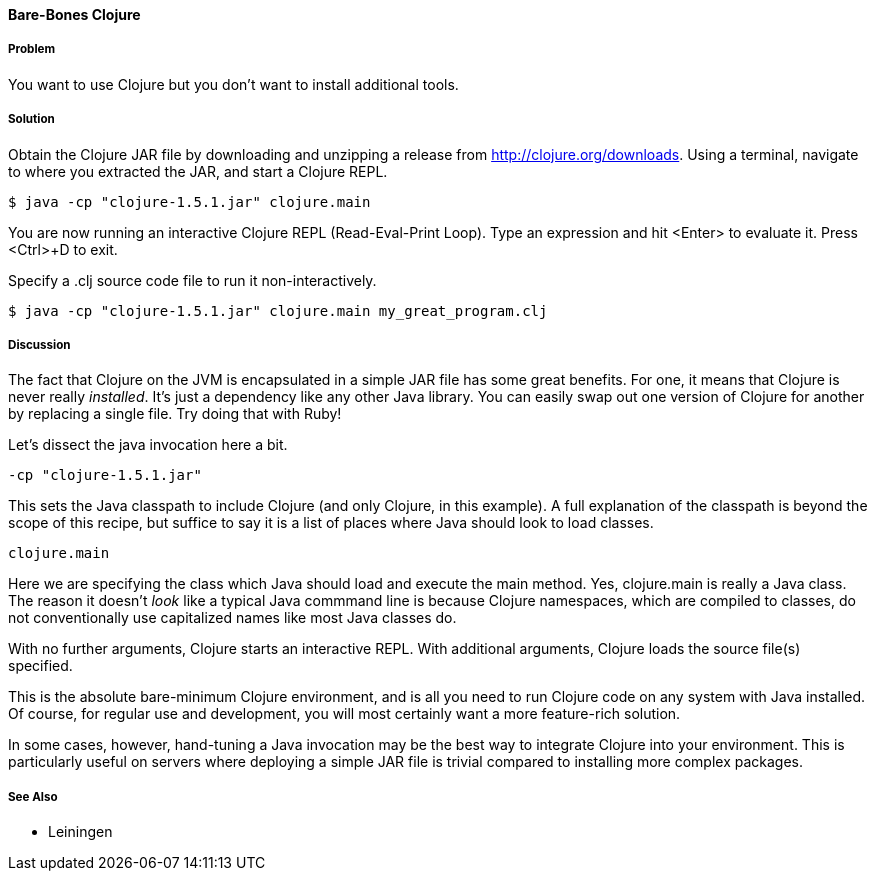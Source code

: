 ==== Bare-Bones Clojure

// By John Cromartie (jcromartie)

===== Problem

You want to use Clojure but you don't want to install additional
tools.

===== Solution

Obtain the Clojure JAR file by downloading and unzipping a release
from http://clojure.org/downloads. Using a terminal, navigate to
where you extracted the JAR, and start a Clojure REPL.

[source,console]
----
$ java -cp "clojure-1.5.1.jar" clojure.main
----

You are now running an interactive Clojure REPL (Read-Eval-Print
Loop). Type an expression and hit <Enter> to evaluate it. Press
<Ctrl>+D to exit.

Specify a +.clj+ source code file to run it non-interactively.

[source,console]
----
$ java -cp "clojure-1.5.1.jar" clojure.main my_great_program.clj
----

===== Discussion

The fact that Clojure on the JVM is encapsulated in a simple JAR file
has some great benefits. For one, it means that Clojure is never
really _installed_. It's just a dependency like any other Java
library. You can easily swap out one version of Clojure for another by
replacing a single file. Try doing that with Ruby!

Let's dissect the +java+ invocation here a bit.

[source,console]
----
-cp "clojure-1.5.1.jar"
----

This sets the Java classpath to include Clojure (and only Clojure, in
this example). A full explanation of the classpath is beyond the scope
of this recipe, but suffice to say it is a list of places where Java
should look to load classes.

[source,console]
----
clojure.main
----

Here we are specifying the class which Java should load and execute
the +main+ method. Yes, +clojure.main+ is really a Java class. The
reason it doesn't _look_ like a typical Java commmand line is because
Clojure namespaces, which are compiled to classes, do not
conventionally use capitalized names like most Java classes do.

With no further arguments, Clojure starts an interactive REPL. With
additional arguments, Clojure loads the source file(s) specified.

This is the absolute bare-minimum Clojure environment, and is all you
need to run Clojure code on any system with Java installed. Of course,
for regular use and development, you will most certainly want a more
feature-rich solution.

In some cases, however, hand-tuning a Java invocation may be the best
way to integrate Clojure into your environment. This is particularly
useful on servers where deploying a simple JAR file is trivial
compared to installing more complex packages.

===== See Also

* Leiningen
